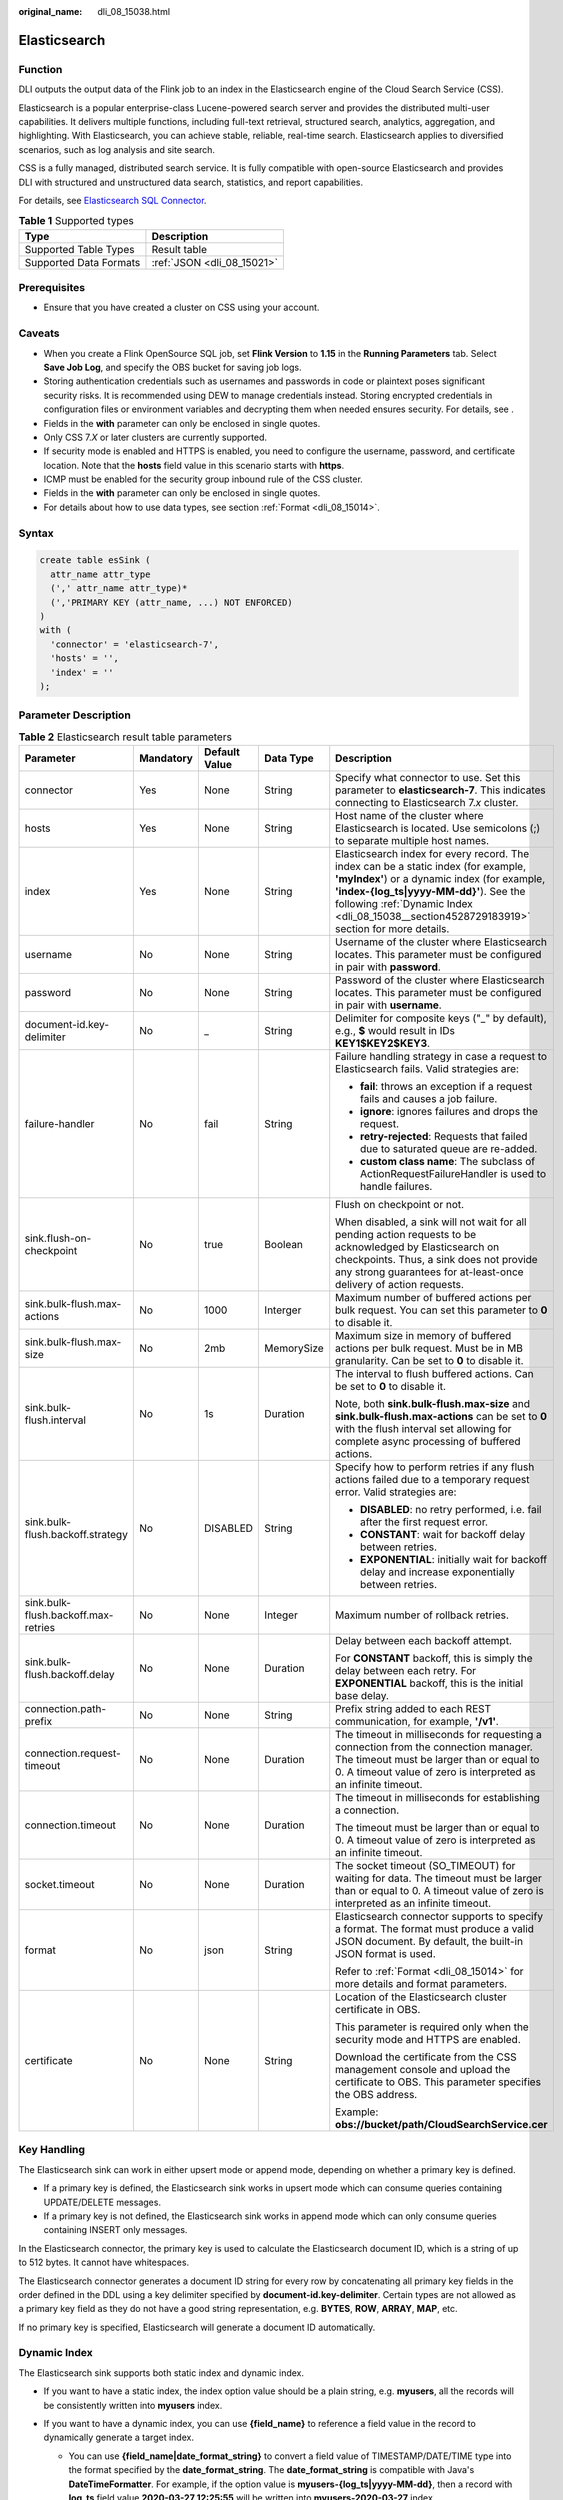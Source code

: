 :original_name: dli_08_15038.html

.. _dli_08_15038:

Elasticsearch
=============

Function
--------

DLI outputs the output data of the Flink job to an index in the Elasticsearch engine of the Cloud Search Service (CSS).

Elasticsearch is a popular enterprise-class Lucene-powered search server and provides the distributed multi-user capabilities. It delivers multiple functions, including full-text retrieval, structured search, analytics, aggregation, and highlighting. With Elasticsearch, you can achieve stable, reliable, real-time search. Elasticsearch applies to diversified scenarios, such as log analysis and site search.

CSS is a fully managed, distributed search service. It is fully compatible with open-source Elasticsearch and provides DLI with structured and unstructured data search, statistics, and report capabilities.

For details, see `Elasticsearch SQL Connector <https://nightlies.apache.org/flink/flink-docs-release-1.15/docs/connectors/table/elasticsearch/>`__.

.. table:: **Table 1** Supported types

   ====================== ==========================
   Type                   Description
   ====================== ==========================
   Supported Table Types  Result table
   Supported Data Formats :ref:`JSON <dli_08_15021>`
   ====================== ==========================

Prerequisites
-------------

-  Ensure that you have created a cluster on CSS using your account.

Caveats
-------

-  When you create a Flink OpenSource SQL job, set **Flink Version** to **1.15** in the **Running Parameters** tab. Select **Save Job Log**, and specify the OBS bucket for saving job logs.
-  Storing authentication credentials such as usernames and passwords in code or plaintext poses significant security risks. It is recommended using DEW to manage credentials instead. Storing encrypted credentials in configuration files or environment variables and decrypting them when needed ensures security. For details, see .
-  Fields in the **with** parameter can only be enclosed in single quotes.
-  Only CSS 7.\ *X* or later clusters are currently supported.
-  If security mode is enabled and HTTPS is enabled, you need to configure the username, password, and certificate location. Note that the **hosts** field value in this scenario starts with **https**.
-  ICMP must be enabled for the security group inbound rule of the CSS cluster.
-  Fields in the **with** parameter can only be enclosed in single quotes.
-  For details about how to use data types, see section :ref:`Format <dli_08_15014>`.

Syntax
------

.. code-block::

   create table esSink (
     attr_name attr_type
     (',' attr_name attr_type)*
     (','PRIMARY KEY (attr_name, ...) NOT ENFORCED)
   )
   with (
     'connector' = 'elasticsearch-7',
     'hosts' = '',
     'index' = ''
   );

Parameter Description
---------------------

.. table:: **Table 2** Elasticsearch result table parameters

   +-------------------------------------+-------------+---------------+-------------+-----------------------------------------------------------------------------------------------------------------------------------------------------------------------------------------------------------------------------------------------------------------------------+
   | Parameter                           | Mandatory   | Default Value | Data Type   | Description                                                                                                                                                                                                                                                                 |
   +=====================================+=============+===============+=============+=============================================================================================================================================================================================================================================================================+
   | connector                           | Yes         | None          | String      | Specify what connector to use. Set this parameter to **elasticsearch-7**. This indicates connecting to Elasticsearch 7.\ *x* cluster.                                                                                                                                       |
   +-------------------------------------+-------------+---------------+-------------+-----------------------------------------------------------------------------------------------------------------------------------------------------------------------------------------------------------------------------------------------------------------------------+
   | hosts                               | Yes         | None          | String      | Host name of the cluster where Elasticsearch is located. Use semicolons (;) to separate multiple host names.                                                                                                                                                                |
   +-------------------------------------+-------------+---------------+-------------+-----------------------------------------------------------------------------------------------------------------------------------------------------------------------------------------------------------------------------------------------------------------------------+
   | index                               | Yes         | None          | String      | Elasticsearch index for every record. The index can be a static index (for example, **'myIndex'**) or a dynamic index (for example, **'index-{log_ts|yyyy-MM-dd}'**). See the following :ref:`Dynamic Index <dli_08_15038__section4528729183919>` section for more details. |
   +-------------------------------------+-------------+---------------+-------------+-----------------------------------------------------------------------------------------------------------------------------------------------------------------------------------------------------------------------------------------------------------------------------+
   | username                            | No          | None          | String      | Username of the cluster where Elasticsearch locates. This parameter must be configured in pair with **password**.                                                                                                                                                           |
   +-------------------------------------+-------------+---------------+-------------+-----------------------------------------------------------------------------------------------------------------------------------------------------------------------------------------------------------------------------------------------------------------------------+
   | password                            | No          | None          | String      | Password of the cluster where Elasticsearch locates. This parameter must be configured in pair with **username**.                                                                                                                                                           |
   +-------------------------------------+-------------+---------------+-------------+-----------------------------------------------------------------------------------------------------------------------------------------------------------------------------------------------------------------------------------------------------------------------------+
   | document-id.key-delimiter           | No          | \_            | String      | Delimiter for composite keys ("_" by default), e.g., **$** would result in IDs **KEY1$KEY2$KEY3**.                                                                                                                                                                          |
   +-------------------------------------+-------------+---------------+-------------+-----------------------------------------------------------------------------------------------------------------------------------------------------------------------------------------------------------------------------------------------------------------------------+
   | failure-handler                     | No          | fail          | String      | Failure handling strategy in case a request to Elasticsearch fails. Valid strategies are:                                                                                                                                                                                   |
   |                                     |             |               |             |                                                                                                                                                                                                                                                                             |
   |                                     |             |               |             | -  **fail**: throws an exception if a request fails and causes a job failure.                                                                                                                                                                                               |
   |                                     |             |               |             | -  **ignore**: ignores failures and drops the request.                                                                                                                                                                                                                      |
   |                                     |             |               |             | -  **retry-rejected**: Requests that failed due to saturated queue are re-added.                                                                                                                                                                                            |
   |                                     |             |               |             | -  **custom class name**: The subclass of ActionRequestFailureHandler is used to handle failures.                                                                                                                                                                           |
   +-------------------------------------+-------------+---------------+-------------+-----------------------------------------------------------------------------------------------------------------------------------------------------------------------------------------------------------------------------------------------------------------------------+
   | sink.flush-on-checkpoint            | No          | true          | Boolean     | Flush on checkpoint or not.                                                                                                                                                                                                                                                 |
   |                                     |             |               |             |                                                                                                                                                                                                                                                                             |
   |                                     |             |               |             | When disabled, a sink will not wait for all pending action requests to be acknowledged by Elasticsearch on checkpoints. Thus, a sink does not provide any strong guarantees for at-least-once delivery of action requests.                                                  |
   +-------------------------------------+-------------+---------------+-------------+-----------------------------------------------------------------------------------------------------------------------------------------------------------------------------------------------------------------------------------------------------------------------------+
   | sink.bulk-flush.max-actions         | No          | 1000          | Interger    | Maximum number of buffered actions per bulk request. You can set this parameter to **0** to disable it.                                                                                                                                                                     |
   +-------------------------------------+-------------+---------------+-------------+-----------------------------------------------------------------------------------------------------------------------------------------------------------------------------------------------------------------------------------------------------------------------------+
   | sink.bulk-flush.max-size            | No          | 2mb           | MemorySize  | Maximum size in memory of buffered actions per bulk request. Must be in MB granularity. Can be set to **0** to disable it.                                                                                                                                                  |
   +-------------------------------------+-------------+---------------+-------------+-----------------------------------------------------------------------------------------------------------------------------------------------------------------------------------------------------------------------------------------------------------------------------+
   | sink.bulk-flush.interval            | No          | 1s            | Duration    | The interval to flush buffered actions. Can be set to **0** to disable it.                                                                                                                                                                                                  |
   |                                     |             |               |             |                                                                                                                                                                                                                                                                             |
   |                                     |             |               |             | Note, both **sink.bulk-flush.max-size** and **sink.bulk-flush.max-actions** can be set to **0** with the flush interval set allowing for complete async processing of buffered actions.                                                                                     |
   +-------------------------------------+-------------+---------------+-------------+-----------------------------------------------------------------------------------------------------------------------------------------------------------------------------------------------------------------------------------------------------------------------------+
   | sink.bulk-flush.backoff.strategy    | No          | DISABLED      | String      | Specify how to perform retries if any flush actions failed due to a temporary request error. Valid strategies are:                                                                                                                                                          |
   |                                     |             |               |             |                                                                                                                                                                                                                                                                             |
   |                                     |             |               |             | -  **DISABLED**: no retry performed, i.e. fail after the first request error.                                                                                                                                                                                               |
   |                                     |             |               |             | -  **CONSTANT**: wait for backoff delay between retries.                                                                                                                                                                                                                    |
   |                                     |             |               |             | -  **EXPONENTIAL**: initially wait for backoff delay and increase exponentially between retries.                                                                                                                                                                            |
   +-------------------------------------+-------------+---------------+-------------+-----------------------------------------------------------------------------------------------------------------------------------------------------------------------------------------------------------------------------------------------------------------------------+
   | sink.bulk-flush.backoff.max-retries | No          | None          | Integer     | Maximum number of rollback retries.                                                                                                                                                                                                                                         |
   +-------------------------------------+-------------+---------------+-------------+-----------------------------------------------------------------------------------------------------------------------------------------------------------------------------------------------------------------------------------------------------------------------------+
   | sink.bulk-flush.backoff.delay       | No          | None          | Duration    | Delay between each backoff attempt.                                                                                                                                                                                                                                         |
   |                                     |             |               |             |                                                                                                                                                                                                                                                                             |
   |                                     |             |               |             | For **CONSTANT** backoff, this is simply the delay between each retry. For **EXPONENTIAL** backoff, this is the initial base delay.                                                                                                                                         |
   +-------------------------------------+-------------+---------------+-------------+-----------------------------------------------------------------------------------------------------------------------------------------------------------------------------------------------------------------------------------------------------------------------------+
   | connection.path-prefix              | No          | None          | String      | Prefix string added to each REST communication, for example, **'/v1'**.                                                                                                                                                                                                     |
   +-------------------------------------+-------------+---------------+-------------+-----------------------------------------------------------------------------------------------------------------------------------------------------------------------------------------------------------------------------------------------------------------------------+
   | connection.request-timeout          | No          | None          | Duration    | The timeout in milliseconds for requesting a connection from the connection manager. The timeout must be larger than or equal to 0. A timeout value of zero is interpreted as an infinite timeout.                                                                          |
   +-------------------------------------+-------------+---------------+-------------+-----------------------------------------------------------------------------------------------------------------------------------------------------------------------------------------------------------------------------------------------------------------------------+
   | connection.timeout                  | No          | None          | Duration    | The timeout in milliseconds for establishing a connection.                                                                                                                                                                                                                  |
   |                                     |             |               |             |                                                                                                                                                                                                                                                                             |
   |                                     |             |               |             | The timeout must be larger than or equal to 0. A timeout value of zero is interpreted as an infinite timeout.                                                                                                                                                               |
   +-------------------------------------+-------------+---------------+-------------+-----------------------------------------------------------------------------------------------------------------------------------------------------------------------------------------------------------------------------------------------------------------------------+
   | socket.timeout                      | No          | None          | Duration    | The socket timeout (SO_TIMEOUT) for waiting for data. The timeout must be larger than or equal to 0. A timeout value of zero is interpreted as an infinite timeout.                                                                                                         |
   +-------------------------------------+-------------+---------------+-------------+-----------------------------------------------------------------------------------------------------------------------------------------------------------------------------------------------------------------------------------------------------------------------------+
   | format                              | No          | json          | String      | Elasticsearch connector supports to specify a format. The format must produce a valid JSON document. By default, the built-in JSON format is used.                                                                                                                          |
   |                                     |             |               |             |                                                                                                                                                                                                                                                                             |
   |                                     |             |               |             | Refer to :ref:`Format <dli_08_15014>` for more details and format parameters.                                                                                                                                                                                               |
   +-------------------------------------+-------------+---------------+-------------+-----------------------------------------------------------------------------------------------------------------------------------------------------------------------------------------------------------------------------------------------------------------------------+
   | certificate                         | No          | None          | String      | Location of the Elasticsearch cluster certificate in OBS.                                                                                                                                                                                                                   |
   |                                     |             |               |             |                                                                                                                                                                                                                                                                             |
   |                                     |             |               |             | This parameter is required only when the security mode and HTTPS are enabled.                                                                                                                                                                                               |
   |                                     |             |               |             |                                                                                                                                                                                                                                                                             |
   |                                     |             |               |             | Download the certificate from the CSS management console and upload the certificate to OBS. This parameter specifies the OBS address.                                                                                                                                       |
   |                                     |             |               |             |                                                                                                                                                                                                                                                                             |
   |                                     |             |               |             | Example: **obs://bucket/path/CloudSearchService.cer**                                                                                                                                                                                                                       |
   +-------------------------------------+-------------+---------------+-------------+-----------------------------------------------------------------------------------------------------------------------------------------------------------------------------------------------------------------------------------------------------------------------------+

Key Handling
------------

The Elasticsearch sink can work in either upsert mode or append mode, depending on whether a primary key is defined.

-  If a primary key is defined, the Elasticsearch sink works in upsert mode which can consume queries containing UPDATE/DELETE messages.
-  If a primary key is not defined, the Elasticsearch sink works in append mode which can only consume queries containing INSERT only messages.

In the Elasticsearch connector, the primary key is used to calculate the Elasticsearch document ID, which is a string of up to 512 bytes. It cannot have whitespaces.

The Elasticsearch connector generates a document ID string for every row by concatenating all primary key fields in the order defined in the DDL using a key delimiter specified by **document-id.key-delimiter**. Certain types are not allowed as a primary key field as they do not have a good string representation, e.g. **BYTES**, **ROW**, **ARRAY**, **MAP**, etc.

If no primary key is specified, Elasticsearch will generate a document ID automatically.

.. _dli_08_15038__section4528729183919:

Dynamic Index
-------------

The Elasticsearch sink supports both static index and dynamic index.

-  If you want to have a static index, the index option value should be a plain string, e.g. **myusers**, all the records will be consistently written into **myusers** index.
-  If you want to have a dynamic index, you can use **{field_name}** to reference a field value in the record to dynamically generate a target index.

   -  You can use **{field_name|date_format_string}** to convert a field value of TIMESTAMP/DATE/TIME type into the format specified by the **date_format_string**. The **date_format_string** is compatible with Java's **DateTimeFormatter**. For example, if the option value is **myusers-{log_ts|yyyy-MM-dd}**, then a record with **log_ts** field value **2020-03-27 12:25:55** will be written into **myusers-2020-03-27** index.
   -  You can use **{now()|date_format_string}** to convert the current system time to the format specified by **date_format_string**. The corresponding time type of **now()** is **TIMESTAMP_WITH_LTZ**. When formatting the system time as a string, the time zone configured in the **session** through **table.local-time-zone** will be used. You can use **NOW()**, **now()**, **CURRENT_TIMESTAMP**, or **current_timestamp**.

      .. caution::

         When using the dynamic index generated by the current system time, for changelog stream, there is no guarantee that the records with the same primary key can generate the same index name. Therefore, the dynamic index based on the system time can only support append only stream.

Example
-------

In this example, data is read from the Kafka data source and written to the Elasticsearch result table (Elasticsearch 7.10.2). The procedure is as follows:

#. Create an enhanced datasource connection in the VPC and subnet where Elasticsearch and Kafka locate, and bind the connection to the required Flink elastic resource pool.

#. Set Elasticsearch and Kafka security groups and add inbound rules to allow access from the Flink queue. Test the connectivity using the Elasticsearch and Kafka addresses. If the connection passes the test, it is bound to the queue.

#. Log in to Kibana of the Elasticsearch cluster, select Dev Tools, enter and execute the following statement to create an index whose value is **orders**:

   .. code-block:: text

      PUT /orders
      {
        "settings": {
          "number_of_shards": 1
        },
          "mappings": {
            "properties": {
              "order_id": {
                "type": "text"
              },
              "order_channel": {
                "type": "text"
              },
              "order_time": {
                "type": "text"
              },
              "pay_amount": {
                "type": "double"
              },
              "real_pay": {
                "type": "double"
              },
              "pay_time": {
                "type": "text"
              },
              "user_id": {
                "type": "text"
              },
              "user_name": {
                "type": "text"
              },
              "area_id": {
                "type": "text"
              }
            }
          }
      }

#. Create a Flink OpenSource SQL job. Enter the following job script and submit the job.

   Change the values of the parameters in bold as needed in the following script.

   .. code-block::

      CREATE TABLE kafkaSource (
        order_id string,
        order_channel string,
        order_time string,
        pay_amount double,
        real_pay double,
        pay_time string,
        user_id string,
        user_name string,
        area_id string
      ) WITH (
        'connector' = 'kafka',
        'topic' = 'KafkaTopic',
        'properties.bootstrap.servers' = 'KafkaAddress1:KafkaPort,KafkaAddress2:KafkaPort',
        'properties.group.id' = 'GroupId',
        'scan.startup.mode' = 'latest-offset',
        'format' = 'json'
      );

      CREATE TABLE elasticsearchSink (
        order_id string,
        order_channel string,
        order_time string,
        pay_amount double,
        real_pay double,
        pay_time string,
        user_id string,
        user_name string,
        area_id string
      ) WITH (
        'connector' = 'elasticsearch-7',
        'hosts' = 'ElasticsearchAddress:ElasticsearchPort',
        'index' = 'orders'
      );
      insert into elasticsearchSink select * from kafkaSource;

#. Connect to the Kafka cluster and insert the following test data into Kafka:

   .. code-block::

      {"order_id":"202103241000000001", "order_channel":"webShop", "order_time":"2021-03-24 10:00:00", "pay_amount":"100.00", "real_pay":"100.00", "pay_time":"2021-03-24 10:02:03", "user_id":"0001", "user_name":"Alice", "area_id":"330106"}

      {"order_id":"202103241606060001", "order_channel":"appShop", "order_time":"2021-03-24 16:06:06", "pay_amount":"200.00", "real_pay":"180.00", "pay_time":"2021-03-24 16:10:06", "user_id":"0001", "user_name":"Alice", "area_id":"330106"}

#. Enter the following statement in Kibana of the Elasticsearch cluster and view the result:

   .. code-block:: text

      GET orders/_search

   .. code-block::

      {
        "took" : 201,
        "timed_out" : false,
        "_shards" : {
          "total" : 1,
          "successful" : 1,
          "skipped" : 0,
          "failed" : 0
        },
        "hits" : {
          "total" : {
            "value" : 2,
            "relation" : "eq"
          },
          "max_score" : 1.0,
          "hits" : [
            {
              "_index" : "orders",
              "_type" : "_doc",
              "_id" : "fopyx4sBUuT2wThgYGcp",
              "_score" : 1.0,
              "_source" : {
                "order_id" : "202103241606060001",
                "order_channel" : "appShop",
                "order_time" : "2021-03-24 16:06:06",
                "pay_amount" : 200.0,
                "real_pay" : 180.0,
                "pay_time" : "2021-03-24 16:10:06",
                "user_id" : "0001",
                "user_name" : "Alice",
                "area_id" : "330106"
              }
            },
            {
              "_index" : "orders",
              "_type" : "_doc",
              "_id" : "f4pyx4sBUuT2wThgYGcr",
              "_score" : 1.0,
              "_source" : {
                "order_id" : "202103241000000001",
                "order_channel" : "webShop",
                "order_time" : "2021-03-24 10:00:00",
                "pay_amount" : 100.0,
                "real_pay" : 100.0,
                "pay_time" : "2021-03-24 10:02:03",
                "user_id" : "0001",
                "user_name" : "Alice",
                "area_id" : "330106"
              }
            }
          ]
        }
      }
